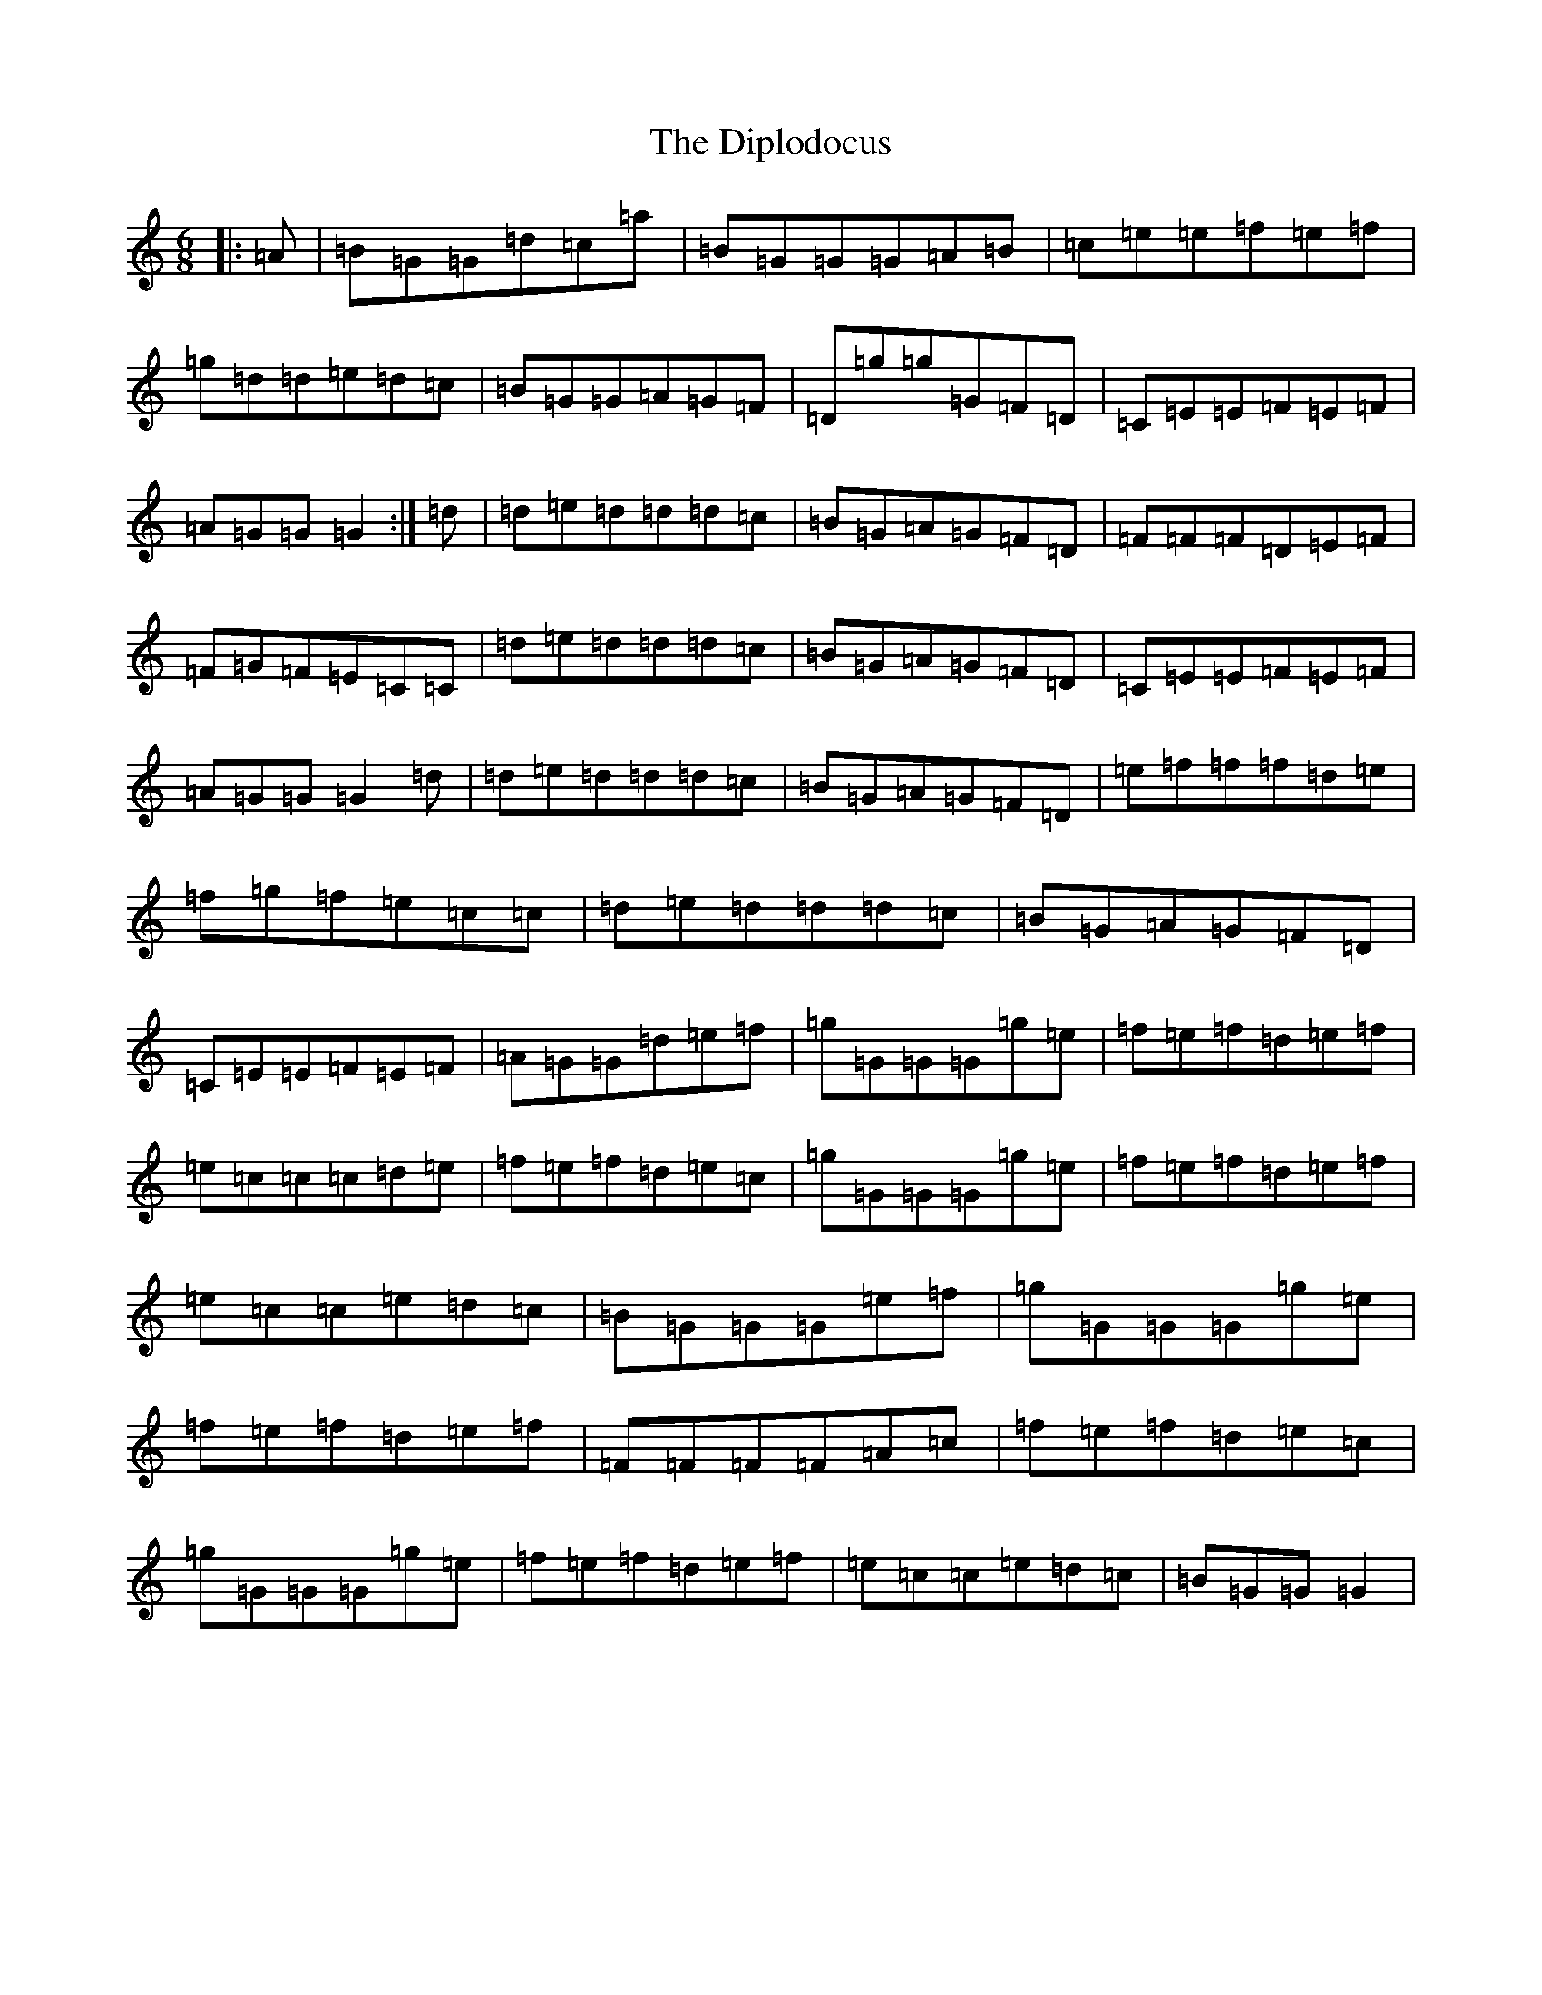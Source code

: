 X: 5278
T: Diplodocus, The
S: https://thesession.org/tunes/620#setting620
R: jig
M:6/8
L:1/8
K: C Major
|:=A|=B=G=G=d=c=a|=B=G=G=G=A=B|=c=e=e=f=e=f|=g=d=d=e=d=c|=B=G=G=A=G=F|=D=g=g=G=F=D|=C=E=E=F=E=F|=A=G=G=G2:|=d|=d=e=d=d=d=c|=B=G=A=G=F=D|=F=F=F=D=E=F|=F=G=F=E=C=C|=d=e=d=d=d=c|=B=G=A=G=F=D|=C=E=E=F=E=F|=A=G=G=G2=d|=d=e=d=d=d=c|=B=G=A=G=F=D|=e=f=f=f=d=e|=f=g=f=e=c=c|=d=e=d=d=d=c|=B=G=A=G=F=D|=C=E=E=F=E=F|=A=G=G=d=e=f|=g=G=G=G=g=e|=f=e=f=d=e=f|=e=c=c=c=d=e|=f=e=f=d=e=c|=g=G=G=G=g=e|=f=e=f=d=e=f|=e=c=c=e=d=c|=B=G=G=G=e=f|=g=G=G=G=g=e|=f=e=f=d=e=f|=F=F=F=F=A=c|=f=e=f=d=e=c|=g=G=G=G=g=e|=f=e=f=d=e=f|=e=c=c=e=d=c|=B=G=G=G2|